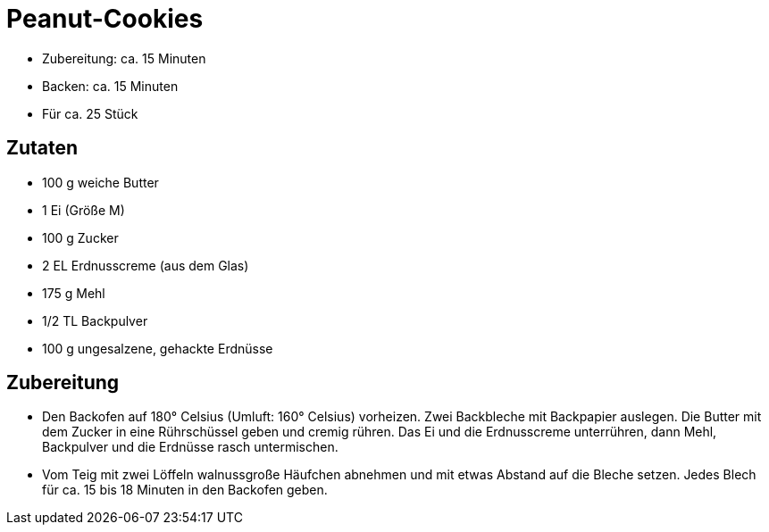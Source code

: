 = Peanut-Cookies

* Zubereitung: ca. 15 Minuten
* Backen: ca. 15 Minuten
* Für ca. 25 Stück

== Zutaten

* 100 g weiche Butter
* 1 Ei (Größe M)
* 100 g Zucker
* 2 EL Erdnusscreme (aus dem Glas)
* 175 g Mehl
* 1/2 TL Backpulver
* 100 g ungesalzene, gehackte Erdnüsse

== Zubereitung

- Den Backofen auf 180° Celsius (Umluft: 160° Celsius) vorheizen. Zwei
Backbleche mit Backpapier auslegen. Die Butter mit dem Zucker in eine
Rührschüssel geben und cremig rühren. Das Ei und die Erdnusscreme
unterrühren, dann Mehl, Backpulver und die Erdnüsse rasch untermischen.
- Vom Teig mit zwei Löffeln walnussgroße Häufchen abnehmen und mit etwas
Abstand auf die Bleche setzen. Jedes Blech für ca. 15 bis 18 Minuten in
den Backofen geben.